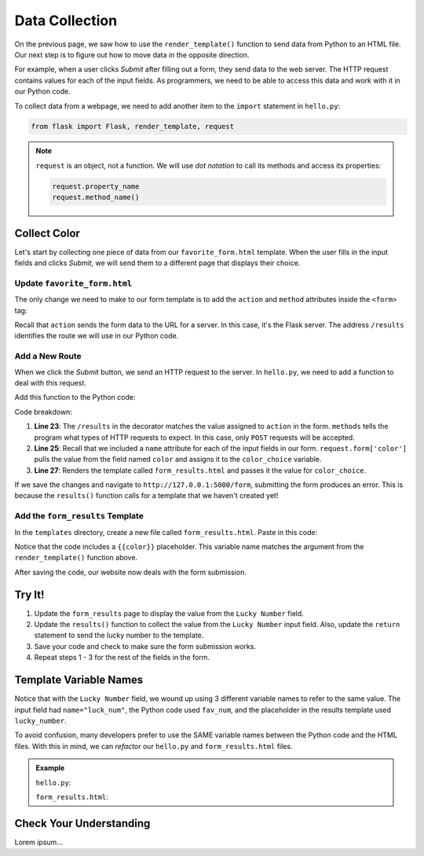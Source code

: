 Data Collection
===============

On the previous page, we saw how to use the ``render_template()`` function to
send data from Python to an HTML file. Our next step is to figure out how to
move data in the opposite direction.

For example, when a user clicks *Submit* after filling out a form, they send
data to the web server. The HTTP request contains values for each of the input
fields. As programmers, we need to be able to access this data and work with it
in our Python code.

To collect data from a webpage, we need to add another item to the ``import``
statement in ``hello.py``:

.. sourcecode:: Python

   from flask import Flask, render_template, request

.. admonition:: Note

   ``request`` is an object, not a function. We will use *dot notation* to call
   its methods and access its properties:

   .. sourcecode:: Python

      request.property_name
      request.method_name()

Collect Color
-------------

Let's start by collecting one piece of data from our ``favorite_form.html``
template. When the user fills in the input fields and clicks *Submit*, we will
send them to a different page that displays their choice.

.. todo:: Insert GIF here (color display after submitting form).

Update ``favorite_form.html``
^^^^^^^^^^^^^^^^^^^^^^^^^^^^^

The only change we need to make to our form template is to add the ``action``
and ``method`` attributes inside the ``<form>`` tag:

.. sourcecode:: html
   :lineno-start: 9

   <form action="/results" method="POST">  <!-- Change this line -->
      <h2>A Few Of My Favorite Things</h2>
      <label>Favorite Color: <input type="text" name="color"/></label><br>
      <label>Lucky Number: <input type="number" name="luck_num"/></label><br>
      <label>Favorite Class: <input type="text" name="fav_class"/></label><br>
      <label>Favorite Pixar Movie: <input type="text" name="best_pix"/></label><br>
      <button>Submit</button>
   </form>

Recall that ``action`` sends the form data to the URL for a server. In this
case, it's the Flask server. The address ``/results`` identifies the route we
will use in our Python code.

Add a New Route
^^^^^^^^^^^^^^^

When we click the *Submit* button, we send an HTTP request to the server. In
``hello.py``, we need to add a function to deal with this request.

Add this function to the Python code:

.. sourcecode:: Python
   :lineno-start: 23

   @app.route('/results', methods=["POST"])
   def results():
      color_choice = request.form['color']

      return render_template('form_results.html', color = color_choice)

Code breakdown:

#. **Line 23**: The ``/results`` in the decorator matches the value assigned to
   ``action`` in the form. ``methods`` tells the program what types of HTTP
   requests to expect. In this case, only ``POST`` requests will be accepted.
#. **Line 25**: Recall that we included a ``name`` attribute for each of the
   input fields in our form. ``request.form['color']`` pulls the value from the
   field named ``color`` and assigns it to the ``color_choice`` variable.
#. **Line 27**: Renders the template called ``form_results.html`` and passes it
   the value for ``color_choice``.

If we save the changes and navigate to ``http://127.0.0.1:5000/form``,
submitting the form produces an error. This is because the ``results()``
function calls for a template that we haven't created yet!

Add the ``form_results`` Template
^^^^^^^^^^^^^^^^^^^^^^^^^^^^^^^^^

In the ``templates`` directory, create a new file called ``form_results.html``.
Paste in this code:

.. sourcecode:: html
   :linenos:

   <!DOCTYPE html>
   <html>
      <head>
         <meta charset="UTF-8">
         <meta name="viewport" content="width=device-width">
         <title>Favorite Results</title>
      </head>
      <body>
         <h1>Favorite Results</h1>
         <ul>
            <li><strong>Favorite Color:</strong> {{color}}</li>
         </ul>
      </body>
   </html>

Notice that the code includes a ``{{color}}`` placeholder. This variable name
matches the argument from the ``render_template()`` function above.

After saving the code, our website now deals with the form submission.

.. todo:: Insert before/after image of form submission (Flask).

Try It!
-------

#. Update the ``form_results`` page to display the value from the
   ``Lucky Number`` field.

   .. sourcecode:: html
      :lineno-start: 11

      <li><strong>Favorite Color:</strong> {{color_choice}}</li>
      <li><strong>Lucky Number:</strong> {{lucky_number}}</li>

#. Update the ``results()`` function to collect the value from the
   ``Lucky Number`` input field. Also, update the ``return`` statement to send
   the lucky number to the template.

   .. sourcecode:: Python
      :lineno-start: 24

      def results():
         color_choice = request.form['color']
         fav_num = request.form['luck_num']

         return render_template('form_results.html', color = color_choice, lucky_number = fav_num)

#. Save your code and check to make sure the form submission works.
#. Repeat steps 1 - 3 for the rest of the fields in the form. 

Template Variable Names
-----------------------

Notice that with the ``Lucky Number`` field, we wound up using 3 different
variable names to refer to the same value. The input field had
``name="luck_num"``, the Python code used ``fav_num``, and the placeholder in
the results template used ``lucky_number``.

To avoid confusion, many developers prefer to use the SAME variable names
between the Python code and the HTML files. With this in mind, we can
*refactor* our ``hello.py`` and ``form_results.html`` files.

.. admonition:: Example

   ``hello.py``:

   .. sourcecode:: Python
      :lineno-start: 24

      def results():
         color = request.form['color']
         luck_num = request.form['luck_num']

         return render_template('form_results.html', color = color, luck_num = luck_num)

   ``form_results.html``:

   .. sourcecode:: html
      :lineno-start: 11

      <li><strong>Favorite Color:</strong> {{color}}</li>
      <li><strong>Lucky Number:</strong> {{luck_num}}</li>

Check Your Understanding
------------------------

Lorem ipsum...
